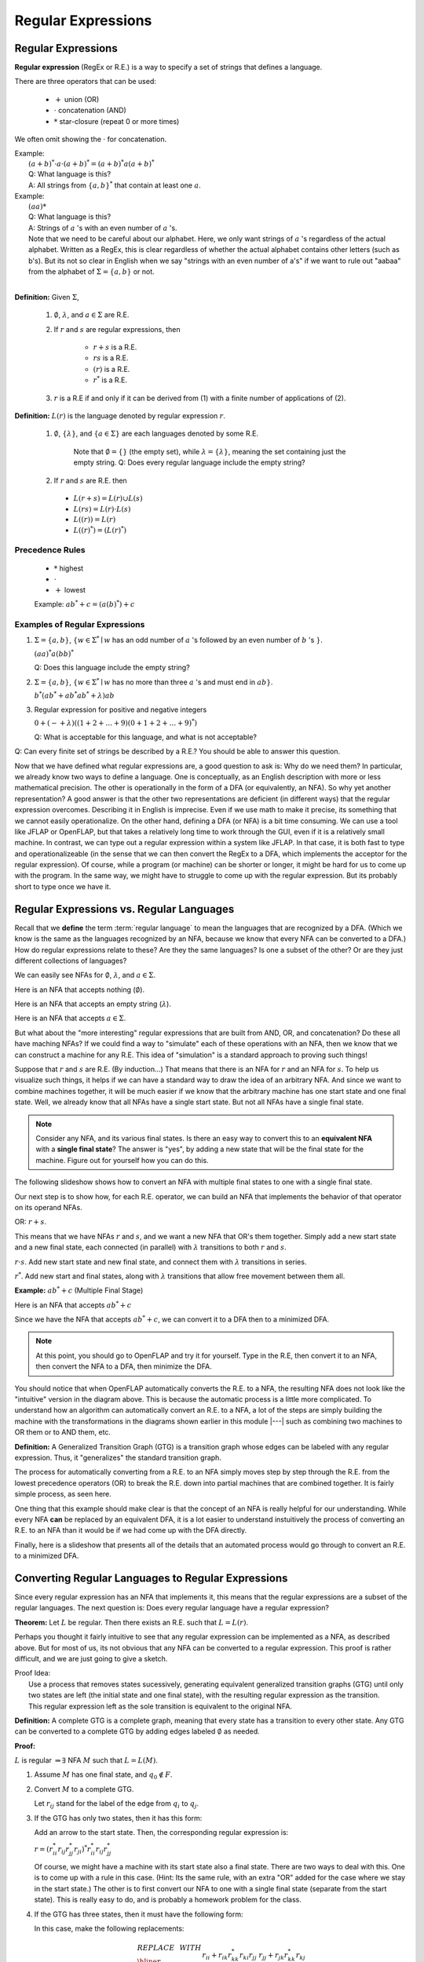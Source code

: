 .. This file is part of the OpenDSA eTextbook project. See
.. http://opendsa.org for more details.
.. Copyright (c) 2012-2020 by the OpenDSA Project Contributors, and
.. distributed under an MIT open source license.

.. avmetadata::
   :author: Susan Rodger and Cliff Shaffer
   :requires:
   :satisfies: Regular Expression
   :topic: Finite Automata

Regular Expressions
===================

Regular Expressions
-------------------

**Regular expression** (RegEx or R.E.) is a way to specify a set of
strings that defines a language.

There are three operators that can be used:

  * :math:`+` union (OR)
  * :math:`\cdot` concatenation (AND)
  * :math:`*` star-closure (repeat 0 or more times)

We often omit showing the :math:`\cdot` for concatenation.
  
| Example:
|   :math:`(a + b)^* \cdot a \cdot (a + b)^* = (a + b)^*a(a + b)^*`
|   Q: What language is this? 
|   A: All strings from :math:`\{a, b\}^*` that contain at least one
    :math:`a`.

| Example: 
|   :math:`(aa)*`
|   Q: What language is this?
|   A: Strings of :math:`a` 's with an even number of :math:`a` 's.
|   Note that we need to be careful about our alphabet.
    Here, we only want strings of :math:`a` 's regardless of the
    actual alphabet. Written as a RegEx, this is clear regardless of
    whether the actual alphabet contains other letters (such as b's).
    But its not so clear in English when we say "strings
    with an even number of a's" if we want to rule out "aabaa" from
    the alphabet of :math:`\Sigma = \{a, b\}` or not.
|

**Definition:** Given :math:`\Sigma`,

  #. :math:`\emptyset`, :math:`\lambda`, and :math:`a \in \Sigma` are R.E.

  #. If :math:`r` and :math:`s` are regular expressions, then

      * :math:`r + s` is a R.E.
      * :math:`r s` is a R.E.
      * :math:`(r)` is a R.E.
      * :math:`r^*` is a R.E.

  #. :math:`r` is a R.E if and only if it can be derived from (1) with
     a finite number of applications of (2). 

**Definition:** :math:`L(r)` is the language denoted by regular
expression :math:`r`.

  #. :math:`\emptyset`, :math:`\{\lambda\}`, and :math:`\{a \in \Sigma\}` are each languages denoted by some R.E.
     
      Note that :math:`\emptyset = \{\}` (the empty set),
      while :math:`\lambda = \{ \lambda \}`,
      meaning the set containing just the empty string.
      Q: Does every regular language include the empty string?

  #. If :math:`r` and :math:`s` are R.E. then

   * :math:`L(r + s) = L(r) \cup L(s)`
   * :math:`L(r s) = L(r) \cdot L(s)`
   * :math:`L((r)) = L(r)`
   * :math:`L((r)^*) = (L(r)^*)`

Precedence Rules
~~~~~~~~~~~~~~~~

  * :math:`*` highest
  * :math:`\cdot`
  * :math:`+` lowest

  Example: :math:`ab^* + c = (a(b)^*) + c`


Examples of Regular Expressions
~~~~~~~~~~~~~~~~~~~~~~~~~~~~~~~

#. :math:`\Sigma = \{a,b\}`,
   :math:`\{w \in {\Sigma}^{*} \mid w`
   has an odd number of :math:`a` 's followed by an even number of
   :math:`b` 's :math:`\}`.

   :math:`(aa)^{*}a(bb)^{*}`

   Q: Does this language include the empty string?


#. :math:`\Sigma=\{a,b\}`, :math:`\{w \in {\Sigma}^{*} \mid w` has no more than
   three :math:`a` 's and must end in :math:`ab\}`.

   :math:`b^{*}(ab^{*} + ab^{*}ab^{*} + \lambda)ab`

#. Regular expression for positive and negative integers

   :math:`0 + (- + \lambda)((1+2+\ldots +9)(0+1+2+\ldots +9)^{*})`

   Q: What is acceptable for this language, and what is not acceptable?

Q: Can every finite set of strings be described by a R.E.?
You should be able to answer this question.   
   
Now that we have defined what regular expressions are, a good question
to ask is: Why do we need them?
In particular, we already know two ways to define a language.
One is conceptually, as an English description with more or less
mathematical precision.
The other is operationally in the form of a DFA (or equivalently, an
NFA).
So why yet another representation?
A good answer is that the other two representations are deficient
(in different ways) that the regular expression overcomes.
Describing it in English is imprecise.
Even if we use math to make it precise, its something that we cannot
easily operationalize.
On the other hand, defining a DFA (or NFA) is a bit time consuming.
We can use a tool like JFLAP or OpenFLAP, but that takes a relatively
long time to work through the GUI, even if it is a relatively small
machine.
In contrast, we can type out a regular expression within a system like
JFLAP.
In that case, it is both fast to type and operationalizeable
(in the sense that we can then convert the RegEx to a DFA, which
implements the acceptor for the regular expression).
Of course, while a program (or machine) can be shorter or longer,
it might be hard for us to come up with the program.
In the same way, we might have to struggle to come up with the regular
expression.
But its probably short to type once we have it.


Regular Expressions vs. Regular Languages
-----------------------------------------

Recall that we **define** the term :term:`regular language` to mean
the languages that are recognized by a DFA.
(Which we know is the same as the languages recognized by an NFA,
because we know that every NFA can be converted to a DFA.)
How do regular expressions relate to these?
Are they the same languages?
Is one a subset of the other?
Or are they just different collections of languages?

We can easily see NFAs for :math:`\emptyset`, :math:`\lambda`, and
:math:`a \in \Sigma`.

Here is an NFA that accepts nothing (:math:`\emptyset`).

.. inlineav:: phiREtoNFACON dgm
   :links: DataStructures/FLA/FLA.css AV/VisFormalLang/Regular/phiREtoNFACON.css
   :scripts: DataStructures/FLA/FA.js AV/VisFormalLang/Regular/phiREtoNFACON.js
   :output: show

Here is an NFA that accepts an empty string (:math:`\lambda`).

.. inlineav:: lambdaREtoNFACON dgm
   :links: DataStructures/FLA/FLA.css AV/VisFormalLang/Regular/lambdaREtoNFACON.css
   :scripts: DataStructures/FLA/FA.js AV/VisFormalLang/Regular/lambdaREtoNFACON.js
   :output: show

Here is an NFA that accepts :math:`a \in \Sigma`.

.. inlineav:: aREtoNFACON dgm
   :links: DataStructures/FLA/FLA.css AV/VisFormalLang/Regular/aREtoNFACON.css
   :scripts: DataStructures/FLA/FA.js AV/VisFormalLang/Regular/aREtoNFACON.js
   :output: show

But what about the "more interesting" regular expressions that are
built from AND, OR, and concatenation?
Do these all have maching NFAs?
If we could find a way to "simulate" each of these operations with an
NFA, then we know that we can construct a machine for any R.E.
This idea of "simulation" is a standard approach to proving such things!

Suppose that :math:`r` and :math:`s` are R.E. (By induction...)
That means that there is an NFA for :math:`r` and an NFA for
:math:`s`.
To help us visualize such things, it helps if we can have a standard
way to draw the idea of an arbitrary NFA.
And since we want to combine machines together, it will be much easier
if we know that the arbitrary machine has one start state and one
final state.
Well, we already know that all NFAs have a single start state.
But not all NFAs have a single final state.

.. Note::

   Consider any NFA, and its various final states.
   Is there an easy way to convert this to an **equivalent NFA** with a
   **single final state**?
   The answer is "yes", by adding a new state that will be the final
   state for the machine.
   Figure out for yourself how you can do this.

The following slideshow shows how to convert an NFA with multiple
final states to one with a single final state. 

.. inlineav:: schematicRepCON ss
   :scripts: DataStructures/FLA/FA.js AV/VisFormalLang/Regular/schematicRepCON.js
   :output: show

Our next step is to show how, for each R.E. operator, we can build an
NFA that implements the behavior of that operator on its operand NFAs.

OR: :math:`r + s`.

This means that we have NFAs :math:`r` and :math:`s`, and we want a
new NFA that OR's them together.
Simply add a new start state and a new final state,
each connected (in parallel) with :math:`\lambda`
transitions to both :math:`r` and :math:`s`.

.. inlineav:: schematicORRepCON ss
   :scripts: DataStructures/FLA/FA.js AV/VisFormalLang/Regular/schematicORRepCON.js
   :output: show

:math:`r \cdot s`. Add new start state and new final state,
and connect them with :math:`\lambda` transitions in series.

.. inlineav:: schematicConcatRepCON ss
   :scripts: DataStructures/FLA/FA.js AV/VisFormalLang/Regular/schematicConcatRepCON.js
   :output: show

:math:`r^*`. Add new start and final states, along with
:math:`\lambda` transitions that allow free movement between
them all.

.. inlineav:: schematicStarRepCON ss
   :scripts: DataStructures/FLA/FA.js AV/VisFormalLang/Regular/schematicStarRepCON.js
   :output: show

   Create a slideshow that shows how we create a machine that
   implements star closure, like Linz Figure 3.5
            
**Example:** :math:`ab^* + c` (Multiple Final Stage)

Here is an NFA that accepts :math:`ab^* + c`

.. inlineav:: ABStarOrCCON dgm
   :links:   AV/VisFormalLang/Regular/ABStarOrCCON.css
   :scripts: DataStructures/FLA/FA.js AV/VisFormalLang/Regular/ABStarOrCCON.js
   :output: show


Since we have the NFA that accepts :math:`ab^* + c`, we can convert it to a DFA
then to a minimized DFA.


.. inlineav:: RENFAtoDFACON ss
   :scripts: DataStructures/FLA/FA.js AV/VisFormalLang/Regular/RENFAtoDFACON.js
   :output: show


.. note::

   At this point, you should go to OpenFLAP and try it for yourself.
   Type in the R.E, then convert it to an NFA,
   then convert the NFA to a DFA, then minimize the DFA.

You should notice that when OpenFLAP automatically converts the
R.E. to a NFA, the resulting NFA does not look like the "intuitive"
version in the diagram above.
This is because the automatic process is a little more complicated.
To understand how an algorithm can automatically convert an R.E. to a
NFA, a lot of the steps are simply building the machine with the
transformations in the diagrams shown earlier in this module |---|
such as combining two machines to OR them or to AND them, etc.

**Definition:** A Generalized Transition Graph (GTG) is a transition
graph whose edges can be labeled with any regular expression.
Thus, it "generalizes" the standard transition graph.

.. inlineav:: GTGExampleCON dgm
   :links:   AV/VisFormalLang/Regular/GTGExampleCON.css
   :scripts: DataStructures/FLA/FA.js AV/VisFormalLang/Regular/GTGExampleCON.js
   :output: show

The process for automatically converting from a R.E. to an NFA simply
moves step by step through the R.E. from the lowest precedence
operators (OR) to break the R.E. down into partial machines that are
combined together.
It is fairly simple process, as seen here.

.. inlineav:: GTGtoNFACON ss
   :scripts: DataStructures/FLA/FA.js AV/VisFormalLang/Regular/GTGtoNFACON.js
   :output: show

One thing that this example should make clear is that the concept of
an NFA is really helpful for our understanding.
While every NFA **can** be replaced by an equivalent DFA,
it is a lot easier to understand instuitively the process of
converting an R.E. to an NFA than it would be if we had
come up with the DFA directly.

Finally, here is a slideshow that presents all of the details that an
automated process would go through to convert an R.E. to a minimized DFA.

.. inlineav:: REtoMinimizedDFACON ss
   :links:   AV/VisFormalLang/Regular/REtoMinimizedDFACON.css
   :scripts: DataStructures/FLA/FA.js AV/VisFormalLang/Regular/REtoMinimizedDFACON.js lib/paper-core.min.js DataStructures/FLA/REtoFAController.js lib/underscore.js DataStructures/FLA/Discretizer.js
   :output: show


Converting Regular Languages to Regular Expressions
---------------------------------------------------

Since every regular expression has an NFA that implements it,
this means that the regular expressions are a subset of
the regular languages.
The next question is: Does every regular language have a regular
expression?

**Theorem:** Let :math:`L` be regular.
Then there exists an R.E. such that :math:`L = L(r)`.

Perhaps you thought it fairly intuitive to see that any regular
expression can be implemented as a NFA, as described above.
But for most of us, its not obvious that any NFA can be converted to a
regular expression.
This proof is rather difficult, and we are just going to give a sketch.

| Proof Idea:
|   Use a process that removes states sucessively,
    generating equivalent generalized transition graphs (GTG) until
    only two states are left (the initial state and one final state),
    with the resulting regular expression as the transition.
|   This regular expression left as the sole transition is equivalent
    to the original NFA.

**Definition:** A complete GTG is a complete graph, meaning that every
state has a transition to every other state.
Any GTG can be converted to a complete GTG by adding edges labeled
:math:`\emptyset` as needed.

**Proof:**

:math:`L` is regular :math:`\Rightarrow \exists` NFA :math:`M` such
that :math:`L = L(M)`.

#. Assume :math:`M` has one final state, and :math:`q_0 \notin F`.

#. Convert :math:`M` to a complete GTG.

   Let :math:`r_{ij}` stand for the label of the edge from :math:`q_i`
   to :math:`q_j`.

#. If the GTG has only two states, then it has this form:

   .. inlineav:: RegExGTGCON dgm
      :links: AV/VisFormalLang/Regular/RegExGTGCON.css
      :scripts: AV/VisFormalLang/Regular/RegExGTGCON.js
      :align: center

   Add an arrow to the start state. Then, the corresponding regular
   expression is:

   :math:`r = (r^*_{ii}r_{ij}r^*_{jj}r_{ji})^*r^*_{ii}r_{ij}r^*_{jj}`

   Of course, we might have a machine with its start state also a
   final state.
   There are two ways to deal with this.
   One is to come up with a rule in this case.
   (Hint: Its the same rule, with an extra "OR" added for the case
   where we stay in the start state.)
   The other is to first convert our NFA to one with a single final
   state (separate from the start state).
   This is really easy to do, and is probably a homework problem for
   the class.

#. If the GTG has three states, then it must have the following form:

   .. inlineav:: RegExGTG3sCON dgm
      :links: AV/VisFormalLang/Regular/RegExGTG3sCON.css
      :scripts: AV/VisFormalLang/Regular/RegExGTG3sCON.js
      :align: center

   In this case, make the following replacements:

   .. math::
      
      \begin{array}{lll}
      REPLACE & \ \ \ \ \ \ \ \ & WITH \\ \hline
      r_{ii} && r_{ii}+r_{ik}r_{kk}^{*}r_{ki} \\
      r_{jj} && r_{jj}+r_{jk}r_{kk}^{*}r_{kj} \\
      r_{ij} && r_{ij}+r_{ik}r_{kk}^{*}r_{kj} \\
      r_{ji} && $r_{ji}+r_{jk}r_{kk}^{*}r_{ki} \\
      \end{array}

   After these replacements, remove state :math:`q_k` and its edges.

#. If the GTG has four or more states, pick any state :math:`q_k` that
   is not the start or the final state.
   It will be removed.
   For all :math:`o \neq k, p \neq k`, replace :math:`r_{op}` with
   :math:`r_{op} + r_{ok}r^*_{kk}r_{kp}`.

   When done, remove :math:`q_k` and all its edges.
   Continue eliminating states until only two states are left.
   Finish with step (3).

#. In each step, we can simplify regular expressions :math:`r` and
   :math:`s` with any of these rules that apply:

   | :math:`r + r = r` (OR a subset with itself is the same subset)
   | :math:`s + r{}^{*}s = r{}^{*}s` (OR a subset with a bigger subset
     is just the bigger subset)
   | :math:`r + \emptyset = r` (OR a subset with the empty set is just
     the subset)
   | :math:`r\emptyset = \emptyset` (Intersect a subset with the empty
     set yields the empty set)
   | :math:`\emptyset^{*} = \{\lambda\}` (Special case)
   | :math:`r\lambda = r` (Traversing a R.E. and then doing a free
     transition is just the same R.E.)
   | :math:`(\lambda + r)^{*} = r^{*}` (Taking a free transition adds nothing.)
   | :math:`(\lambda + r)r^{*} = r^{*}` (Being able to do an option
     extra :math:`r` adds nothing)

   And similar rules.

   .. inlineav:: RegExConvertCON dgm
      :links: AV/VisFormalLang/Regular/RegExConvertCON.css
      :scripts: AV/VisFormalLang/Regular/RegExConvertCON.js
      :align: center

You should convince yourself that, in this image, the right side is a
proper re-creation of the left side.
In other words, the R.E labeling the self-loop for the left state
in the right machine is correctly characterizing all the ways that one
can remain in state :math:`q_0` of the left machine.
Likewise, the R.E. labeling the edge from the left state to the right
state in the machine on the right is correctly characterizing all the
ways that one can go from :math:`q_0` to :math:`q_2` in the machine on
the right.

We have now demonstrated that regular expressions are equivalent to DFAs.
Meaning that given any regular expression, we have an algorithm to
convert it to some DFA.
And vice versa.

.. inlineav:: NFAtoRECON ss
   :links:   AV/VisFormalLang/Regular/NFAtoRECON.css
   :scripts: AV/VisFormalLang/Regular/NFAtoRECON.js
   :output: show
